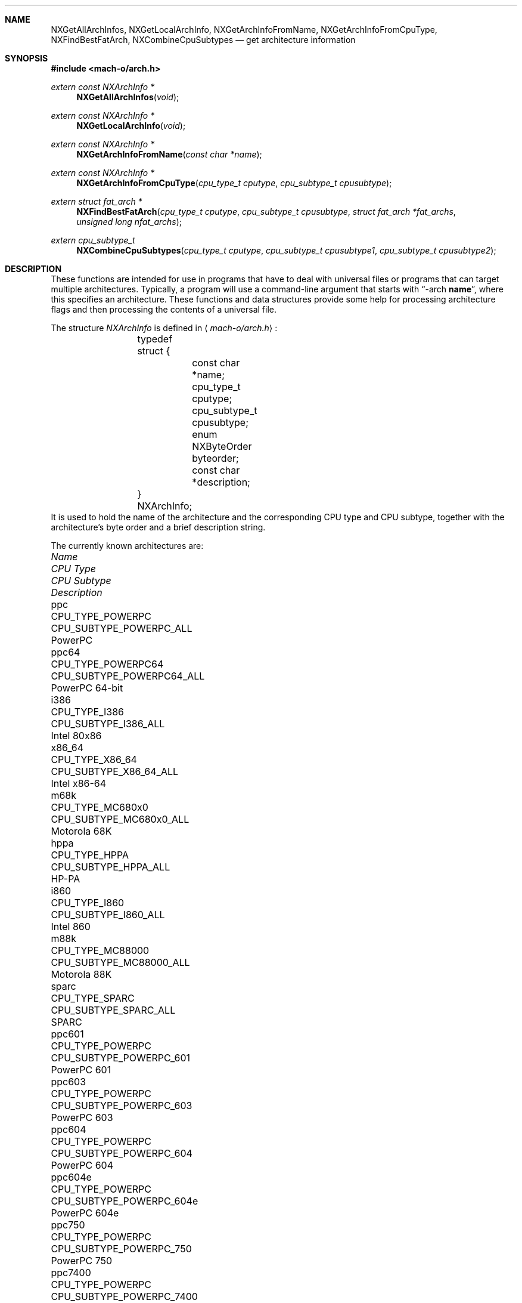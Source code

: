 .Dd July 28, 2005
.Dt ARCH 3
.Sh NAME
.Nm NXGetAllArchInfos ,
.Nm NXGetLocalArchInfo ,
.Nm NXGetArchInfoFromName ,
.Nm NXGetArchInfoFromCpuType ,
.Nm NXFindBestFatArch ,
.Nm NXCombineCpuSubtypes
.Nd get architecture information
.Sh SYNOPSIS
.In mach-o/arch.h
.Ft extern const NXArchInfo *
.Fn NXGetAllArchInfos "void"
.Ft extern const NXArchInfo *
.Fn NXGetLocalArchInfo "void"
.Ft extern const NXArchInfo *
.Fn NXGetArchInfoFromName "const char *name"
.Ft extern const NXArchInfo *
.Fn NXGetArchInfoFromCpuType "cpu_type_t cputype" "cpu_subtype_t cpusubtype"
.Ft extern struct fat_arch *
.Fn NXFindBestFatArch "cpu_type_t cputype" "cpu_subtype_t cpusubtype" "struct fat_arch *fat_archs" "unsigned long nfat_archs"
.Ft extern cpu_subtype_t
.Fn NXCombineCpuSubtypes "cpu_type_t cputype" "cpu_subtype_t cpusubtype1" "cpu_subtype_t cpusubtype2"
.Sh DESCRIPTION
These functions are intended for use in programs that have to deal with
universal files or programs that can target multiple architectures.
Typically, a program will use a command-line argument that starts with
.Dq \-arch \fBname\fR ,
where this specifies an architecture.
These functions and data structures provide some help for processing
architecture flags and then processing the contents of a universal file.
.Pp
The structure
.Ar NXArchInfo
is defined in
.Aq Pa mach-o/arch.h :
.Bd -literal -offset indent
	typedef struct {
		const char *name;
		cpu_type_t cputype;
		cpu_subtype_t cpusubtype;
		enum NXByteOrder byteorder;
		const char *description;
	} NXArchInfo;
.Ed
It is used to hold the name of the architecture and the corresponding CPU type
and CPU subtype, together with the architecture's byte order and a brief description string.
.Pp
The currently known architectures are:
.Bl -column hppa7100LC CPU_TYPE_POWERPC CPU_SUBTYPE_MC68030_ONLY
.It Em Name Ta Em "CPU Type" Ta Em "CPU Subtype" Ta Em Description
.It ppc Ta CPU_TYPE_POWERPC Ta CPU_SUBTYPE_POWERPC_ALL Ta PowerPC
.It ppc64 Ta CPU_TYPE_POWERPC64 Ta CPU_SUBTYPE_POWERPC64_ALL Ta PowerPC 64-bit
.It i386 Ta CPU_TYPE_I386 Ta CPU_SUBTYPE_I386_ALL Ta Intel 80x86
.It x86_64 Ta CPU_TYPE_X86_64 Ta CPU_SUBTYPE_X86_64_ALL Ta Intel x86-64
.It m68k Ta CPU_TYPE_MC680x0 Ta CPU_SUBTYPE_MC680x0_ALL Ta Motorola 68K
.It hppa Ta CPU_TYPE_HPPA Ta CPU_SUBTYPE_HPPA_ALL Ta HP-PA
.It i860 Ta CPU_TYPE_I860 Ta CPU_SUBTYPE_I860_ALL Ta Intel 860
.It m88k Ta CPU_TYPE_MC88000 Ta CPU_SUBTYPE_MC88000_ALL Ta Motorola 88K
.It sparc Ta CPU_TYPE_SPARC Ta CPU_SUBTYPE_SPARC_ALL Ta SPARC
.It ppc601 Ta CPU_TYPE_POWERPC Ta CPU_SUBTYPE_POWERPC_601 Ta PowerPC 601
.It ppc603 Ta CPU_TYPE_POWERPC Ta CPU_SUBTYPE_POWERPC_603 Ta PowerPC 603
.It ppc604 Ta CPU_TYPE_POWERPC Ta CPU_SUBTYPE_POWERPC_604 Ta PowerPC 604
.It ppc604e Ta CPU_TYPE_POWERPC Ta CPU_SUBTYPE_POWERPC_604e Ta PowerPC 604e
.It ppc750 Ta CPU_TYPE_POWERPC Ta CPU_SUBTYPE_POWERPC_750 Ta PowerPC 750
.It ppc7400 Ta CPU_TYPE_POWERPC Ta CPU_SUBTYPE_POWERPC_7400 Ta PowerPC 7400
.It ppc7450 Ta CPU_TYPE_POWERPC Ta CPU_SUBTYPE_POWERPC_7450 Ta PowerPC 7450
.It ppc970 Ta CPU_TYPE_POWERPC Ta CPU_SUBTYPE_POWERPC_970 Ta PowerPC 970
.It i486 Ta CPU_TYPE_I386 Ta CPU_SUBTYPE_486 Ta Intel 486
.It i486SX Ta CPU_TYPE_I386 Ta CPU_SUBTYPE_486SX Ta Intel 486SX
.It pentium Ta CPU_TYPE_I386 Ta CPU_SUBTYPE_PENT Ta Intel Pentium
.It i586 Ta CPU_TYPE_I386 Ta CPU_SUBTYPE_586 Ta Intel 586
.It pentpro Ta CPU_TYPE_I386 Ta CPU_SUBTYPE_PENTPRO Ta Intel Pentium Pro
.It i686 Ta CPU_TYPE_I386 Ta CPU_SUBTYPE_PENTPRO Ta Intel Pentium Pro
.It pentIIm3 Ta CPU_TYPE_I386 Ta CPU_SUBTYPE_PENTII_M3 Ta Intel Pentium II Model 3
.It pentIIm5 Ta CPU_TYPE_I386 Ta CPU_SUBTYPE_PENTII_M5 Ta Intel Pentium II Model 5
.It pentium4 Ta CPU_TYPE_I386 Ta CPU_SUBTYPE_PENTIUM_4 Ta Intel Pentium 4
.It m68030 Ta CPU_TYPE_MC680x0 Ta CPU_SUBTYPE_MC68030_ONLY Ta Motorola 68030
.It m68040 Ta CPU_TYPE_MC680x0 Ta CPU_SUBTYPE_MC68040 Ta Motorola 68040
.It hppa7100LC Ta CPU_TYPE_HPPA Ta CPU_SUBTYPE_HPPA_7100LC Ta HP-PA 7100LC
.El
.Pp
The first set of entries are used for the architecture family.
The second set of entries are used for a specific architecture, when more than
one specific architecture is supported in a family of architectures.
.Pp
.Fn NXGetAllArchInfos
returns a pointer to an array of all known
NXArchInfo structures.  The last NXArchInfo is marked by a NULL name.
.Pp
.Fn NXGetLocalArchInfo
returns the NXArchInfo for the local host, or NULL if none is known. 
.Pp
.Fn NXGetArchInfoFromName
and
.Fn NXGetArchInfoFromCpuType
return the NXArchInfo from the architecture's name or CPU type/CPU subtype
combination.
A CPU subtype of CPU_SUBTYPE_MULTIPLE can be used to request the most general
NXArchInfo known for the given CPU type.
NULL is returned if no matching NXArchInfo can be found.
.Pp
.Fn NXFindBestFatArch
is passed a CPU type and CPU subtype and a set of fat_arch structs.
It selects the best one that matches (if any), and returns a pointer to that
fat_arch struct (or NULL).
The fat_arch structs must be in the host byte order and correct such that
fat_archs really points to enough memory for nfat_archs structs.
It is possible that this routine could fail if new CPU types or CPU subtypes
are added and an old version of this routine is used.
But if there is an exact match between the CPU type and CPU subtype and one of
the fat_arch structs, this routine will always succeed.
.Pp
.Fn NXCombineCpuSubtypes
returns the resulting CPU subtype when combining two different CPU subtypes for
the specified CPU type.
If the two CPU subtypes can't be combined (the specific subtypes are mutually
exclusive), -1 is returned, indicating it is an error to combine them.
This can also fail and return -1 if new CPU types or CPU subtypes are added
and an old version of this routine is used.
But if the CPU subtypes are the same, they can always be combined and this
routine will return the CPU subtype passed in.
.Sh SEE ALSO
.Xr arch 1
